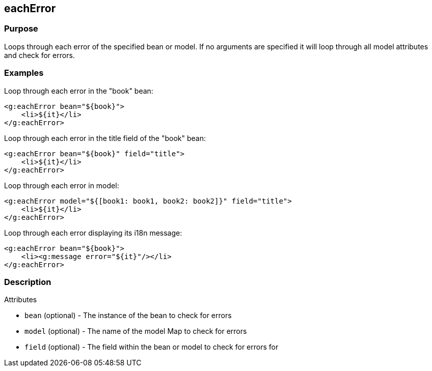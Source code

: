 
== eachError



=== Purpose


Loops through each error of the specified bean or model. If no arguments are specified it will loop through all model attributes and check for errors.


=== Examples


Loop through each error in the "book" bean:

[source,xml]
----
<g:eachError bean="${book}">
    <li>${it}</li>
</g:eachError>
----

Loop through each error in the title field of the "book" bean:

[source,xml]
----
<g:eachError bean="${book}" field="title">
    <li>${it}</li>
</g:eachError>
----

Loop through each error in model:

[source,xml]
----
<g:eachError model="${[book1: book1, book2: book2]}" field="title">
    <li>${it}</li>
</g:eachError>
----

Loop through each error displaying its i18n message:

[source,xml]
----
<g:eachError bean="${book}">
    <li><g:message error="${it}"/></li>
</g:eachError>
----


=== Description


Attributes

* `bean` (optional) - The instance of the bean to check for errors
* `model` (optional) - The name of the model Map to check for errors
* `field` (optional) - The field within the bean or model to check for errors for


